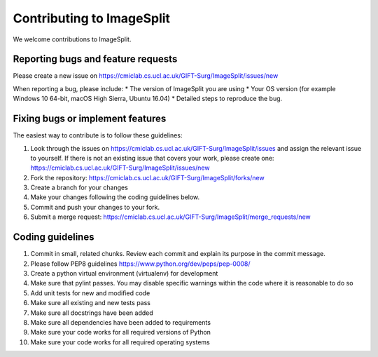 .. highlight:: shell

==========================
Contributing to ImageSplit
==========================

We welcome contributions to ImageSplit.


Reporting bugs and feature requests
-----------------------------------

Please create a new issue on https://cmiclab.cs.ucl.ac.uk/GIFT-Surg/ImageSplit/issues/new

When reporting a bug, please include:
* The version of ImageSplit you are using
* Your OS version (for example Windows 10 64-bit, macOS High Sierra, Ubuntu 16.04)
* Detailed steps to reproduce the bug.




Fixing bugs or implement features
---------------------------------

The easiest way to contribute is to follow these guidelines:

1. Look through the issues on https://cmiclab.cs.ucl.ac.uk/GIFT-Surg/ImageSplit/issues and assign the relevant issue to yourself. If there is not an existing issue that covers your work, please create one: https://cmiclab.cs.ucl.ac.uk/GIFT-Surg/ImageSplit/issues/new
2. Fork the repository: https://cmiclab.cs.ucl.ac.uk/GIFT-Surg/ImageSplit/forks/new
3. Create a branch for your changes
4. Make your changes following the coding guidelines below.
5. Commit and push your changes to your fork.
6. Submit a merge request: https://cmiclab.cs.ucl.ac.uk/GIFT-Surg/ImageSplit/merge_requests/new



Coding guidelines
-----------------

1. Commit in small, related chunks. Review each commit and explain its purpose in the commit message.
2. Please follow PEP8 guidelines https://www.python.org/dev/peps/pep-0008/
3. Create a python virtual environment (virtualenv) for development
4. Make sure that pylint passes. You may disable specific warnings within the code where it is reasonable to do so
5. Add unit tests for new and modified code
6. Make sure all existing and new tests pass
7. Make sure all docstrings have been added
8. Make sure all dependencies have been added to requirements
9. Make sure your code works for all required versions of Python
10. Make sure your code works for all required operating systems

